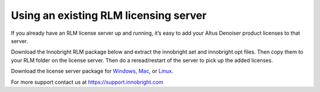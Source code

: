Using an existing RLM licensing server
--------------------------------------

If you already have an RLM license server up and running, it’s easy to add your Altus Denoiser product licenses to that server. 

Download the Innobright RLM package below and extract the innobright.set and innobright.opt files.  Then copy them to your RLM folder on the license server. Then do a reread/restart of the server to pick up the added licenses.

Download the license server package for `Windows`__, `Mac`__, or `Linux`__.

__ http://shop.innobright.com/wp-content/uploads/2018/03/RLM-12.1-Windows-Licensing-Package.zip

__ http://shop.innobright.com/wp-content/uploads/2018/05/RLM-12.1-Mac-Licensing-Package.zip

__ http://shop.innobright.com/wp-content/uploads/2018/03/RLM-12.1-Linux-Licensing-Package.zip

For more support contact us at https://support.innobright.com
